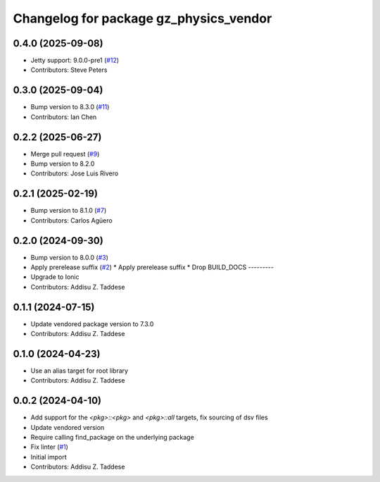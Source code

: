 ^^^^^^^^^^^^^^^^^^^^^^^^^^^^^^^^^^^^^^^
Changelog for package gz_physics_vendor
^^^^^^^^^^^^^^^^^^^^^^^^^^^^^^^^^^^^^^^

0.4.0 (2025-09-08)
------------------
* Jetty support: 9.0.0-pre1 (`#12 <https://github.com/gazebo-release/gz_physics_vendor/issues/12>`_)
* Contributors: Steve Peters

0.3.0 (2025-09-04)
------------------
* Bump version to 8.3.0 (`#11 <https://github.com/gazebo-release/gz_physics_vendor/issues/11>`_)
* Contributors: Ian Chen

0.2.2 (2025-06-27)
------------------
* Merge pull request (`#9 <https://github.com/gazebo-release/gz_physics_vendor/issues/9>`_)
* Bump version to 8.2.0
* Contributors: Jose Luis Rivero

0.2.1 (2025-02-19)
------------------
* Bump version to 8.1.0 (`#7 <https://github.com/gazebo-release/gz_physics_vendor/issues/7>`_)
* Contributors: Carlos Agüero

0.2.0 (2024-09-30)
------------------
* Bump version to 8.0.0 (`#3 <https://github.com/gazebo-release/gz_physics_vendor/issues/3>`_)
* Apply prerelease suffix (`#2 <https://github.com/gazebo-release/gz_physics_vendor/issues/2>`_)
  * Apply prerelease suffix
  * Drop BUILD_DOCS
  ---------
* Upgrade to Ionic
* Contributors: Addisu Z. Taddese

0.1.1 (2024-07-15)
------------------
* Update vendored package version to 7.3.0
* Contributors: Addisu Z. Taddese

0.1.0 (2024-04-23)
------------------
* Use an alias target for root library
* Contributors: Addisu Z. Taddese

0.0.2 (2024-04-10)
------------------
* Add support for the `<pkg>::<pkg>` and `<pkg>::all` targets, fix sourcing of dsv files
* Update vendored version
* Require calling find_package on the underlying package
* Fix linter (`#1 <https://github.com/gazebo-release/gz_physics_vendor/issues/1>`_)
* Initial import
* Contributors: Addisu Z. Taddese
